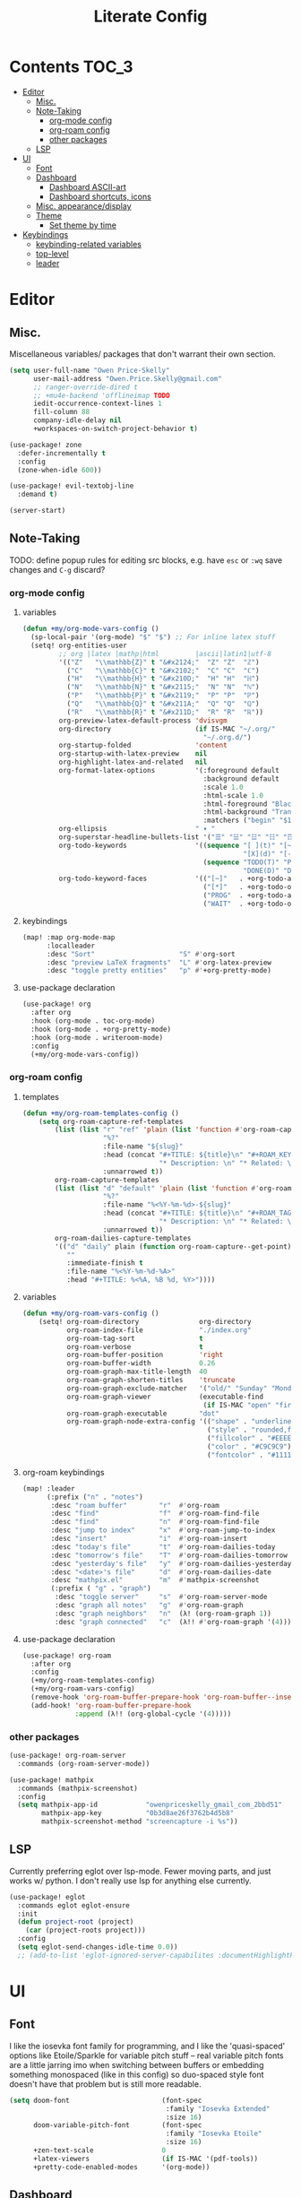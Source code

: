 #+TITLE: Literate Config
* Contents :TOC_3:
- [[#editor][Editor]]
  - [[#misc][Misc.]]
  - [[#note-taking][Note-Taking]]
    - [[#org-mode-config][org-mode config]]
    - [[#org-roam-config][org-roam config]]
    - [[#other-packages][other packages]]
  - [[#lsp][LSP]]
- [[#ui][UI]]
  - [[#font][Font]]
  - [[#dashboard][Dashboard]]
    - [[#dashboard-ascii-art][Dashboard ASCII-art]]
    - [[#dashboard-shortcuts-icons][Dashboard shortcuts, icons]]
  - [[#misc-appearancedisplay][Misc. appearance/display]]
  - [[#theme][Theme]]
    - [[#set-theme-by-time][Set theme by time]]
- [[#keybindings][Keybindings]]
  - [[#keybinding-related-variables][keybinding-related variables]]
  - [[#top-level][top-level]]
  - [[#leader][leader]]

* Editor
** Misc.
Miscellaneous variables/ packages that don't warrant their own section.
#+BEGIN_SRC emacs-lisp :lexical yes
(setq user-full-name "Owen Price-Skelly"
      user-mail-address "Owen.Price.Skelly@gmail.com"
      ;; ranger-override-dired t
      ;; +mu4e-backend 'offlineimap TODO
      iedit-occurrence-context-lines 1
      fill-column 88
      company-idle-delay nil
      +workspaces-on-switch-project-behavior t)

(use-package! zone
  :defer-incrementally t
  :config
  (zone-when-idle 600))

(use-package! evil-textobj-line
  :demand t)

(server-start)
#+END_SRC
** Note-Taking
TODO: define popup rules for editing src blocks, e.g. have ~esc~ or ~:wq~ save changes and ~C-g~ discard?
*** org-mode config
***** variables
#+BEGIN_SRC emacs-lisp :lexical yes
(defun +my/org-mode-vars-config ()
  (sp-local-pair '(org-mode) "$" "$") ;; For inline latex stuff
  (setq! org-entities-user
         ;; org |latex |mathp|html         |ascii|latin1|utf-8
         '(("Z"   "\\mathbb{Z}" t "&#x2124;"  "Z" "Z"  "ℤ")
           ("C"   "\\mathbb{C}" t "&#x2102;"  "C" "C"  "ℂ")
           ("H"   "\\mathbb{H}" t "&#x210D;"  "H" "H"  "ℍ")
           ("N"   "\\mathbb{N}" t "&#x2115;"  "N" "N"  "ℕ")
           ("P"   "\\mathbb{P}" t "&#x2119;"  "P" "P"  "ℙ")
           ("Q"   "\\mathbb{Q}" t "&#x211A;"  "Q" "Q"  "ℚ")
           ("R"   "\\mathbb{R}" t "&#x211D;"  "R" "R"  "ℝ"))
         org-preview-latex-default-process 'dvisvgm
         org-directory                     (if IS-MAC "~/.org/"
                                             "~/.org.d/")
         org-startup-folded                'content
         org-startup-with-latex-preview    nil
         org-highlight-latex-and-related   nil
         org-format-latex-options          '(:foreground default
                                             :background default
                                             :scale 1.0
                                             :html-scale 1.0
                                             :html-foreground "Black"
                                             :html-background "Transparent"
                                             :matchers ("begin" "$1" "$" "$$" "\\(" "\\["))
         org-ellipsis                      " ▾ "
         org-superstar-headline-bullets-list '("☰" "☱" "☳" "☷" "☶" "☴")
         org-todo-keywords                 '((sequence "[ ](t)" "[~](p)" "[*](w)" "|"
                                                       "[X](d)" "[-](k)")
                                             (sequence "TODO(T)" "PROG(P)" "WAIT(W)" "|"
                                                       "DONE(D)" "DROP(K)"))
         org-todo-keyword-faces            '(("[~]"   . +org-todo-active)
                                             ("[*]"   . +org-todo-onhold)
                                             ("PROG"  . +org-todo-active)
                                             ("WAIT"  . +org-todo-onhold))))
#+END_SRC
***** keybindings
#+BEGIN_SRC emacs-lisp
(map! :map org-mode-map
      :localleader
      :desc "Sort"                     "S" #'org-sort
      :desc "preview LaTeX fragments"  "L" #'org-latex-preview
      :desc "toggle pretty entities"   "p" #'+org-pretty-mode)
#+END_SRC

**** use-package declaration
#+BEGIN_SRC emacs-lisp :lexical yes
(use-package! org
  :after org
  :hook (org-mode . toc-org-mode)
  :hook (org-mode . +org-pretty-mode)
  :hook (org-mode . writeroom-mode)
  :config
  (+my/org-mode-vars-config))
#+END_SRC
*** org-roam config
***** templates
#+BEGIN_SRC emacs-lisp
(defun +my/org-roam-templates-config ()
    (setq org-roam-capture-ref-templates
        (list (list "r" "ref" 'plain (list 'function #'org-roam-capture--get-point)
                    "%?"
                    :file-name "${slug}"
                    :head (concat "#+TITLE: ${title}\n" "#+ROAM_KEY: ${ref}\n" "#+ROAM_TAGS:\n"
                                  "* Description: \n" "* Related: \n")
                    :unnarrowed t))
        org-roam-capture-templates
        (list (list "d" "default" 'plain (list 'function #'org-roam-capture--get-point)
                    "%?"
                    :file-name "%<%Y-%m-%d>-${slug}"
                    :head (concat "#+TITLE: ${title}\n" "#+ROAM_TAGS:\n"
                                  "* Description: \n" "* Related: \n" )
                    :unnarrowed t))
        org-roam-dailies-capture-templates
        '(("d" "daily" plain (function org-roam-capture--get-point)
           ""
           :immediate-finish t
           :file-name "%<%Y-%m-%d-%A>"
           :head "#+TITLE: %<%A, %B %d, %Y>"))))
#+END_SRC

***** variables
#+BEGIN_SRC emacs-lisp
(defun +my/org-roam-vars-config ()
    (setq! org-roam-directory               org-directory
           org-roam-index-file              "./index.org"
           org-roam-tag-sort                t
           org-roam-verbose                 t
           org-roam-buffer-position         'right
           org-roam-buffer-width            0.26
           org-roam-graph-max-title-length  40
           org-roam-graph-shorten-titles    'truncate
           org-roam-graph-exclude-matcher   '("old/" "Sunday" "Monday" "Tuesday" "Wednesday" "Thursday" "Friday" "Saturday" "journal")
           org-roam-graph-viewer            (executable-find
                                             (if IS-MAC "open" "firefox"))
           org-roam-graph-executable        "dot"
           org-roam-graph-node-extra-config '(("shape" . "underline")
                                              ("style" . "rounded,filled")
                                              ("fillcolor" . "#EEEEEE")
                                              ("color" . "#C9C9C9")
                                              ("fontcolor" . "#111111"))))
#+END_SRC
***** org-roam keybindings
#+BEGIN_SRC emacs-lisp :lexical yes
(map! :leader
      (:prefix ("n" . "notes")
       :desc "roam buffer"        "r"  #'org-roam
       :desc "find"               "f"  #'org-roam-find-file
       :desc "find"               "n"  #'org-roam-find-file
       :desc "jump to index"      "x"  #'org-roam-jump-to-index
       :desc "insert"             "i"  #'org-roam-insert
       :desc "today's file"       "t"  #'org-roam-dailies-today
       :desc "tomorrow's file"    "T"  #'org-roam-dailies-tomorrow
       :desc "yesterday's file"   "y"  #'org-roam-dailies-yesterday
       :desc "<date>'s file"      "d"  #'org-roam-dailies-date
       :desc "mathpix.el"         "m"  #'mathpix-screenshot
       (:prefix ( "g" . "graph")
        :desc "toggle server"     "s"  #'org-roam-server-mode
        :desc "graph all notes"   "g"  #'org-roam-graph
        :desc "graph neighbors"   "n"  (λ! (org-roam-graph 1))
        :desc "graph connected"   "c"  (λ!! #'org-roam-graph '(4)))))
#+END_SRC

**** use-package declaration
#+BEGIN_SRC emacs-lisp :lexical yes
(use-package! org-roam
  :after org
  :config
  (+my/org-roam-templates-config)
  (+my/org-roam-vars-config)
  (remove-hook 'org-roam-buffer-prepare-hook 'org-roam-buffer--insert-citelinks)
  (add-hook! 'org-roam-buffer-prepare-hook
             :append (λ!! (org-global-cycle '(4)))))
#+END_SRC
*** other packages
#+BEGIN_SRC emacs-lisp
(use-package! org-roam-server
  :commands (org-roam-server-mode))

(use-package! mathpix
  :commands (mathpix-screenshot)
  :config
  (setq mathpix-app-id            "owenpriceskelly_gmail_com_2bbd51"
        mathpix-app-key           "0b3d8ae26f3762b4d5b8"
        mathpix-screenshot-method "screencapture -i %s"))
#+END_SRC
** LSP
Currently preferring eglot over lsp-mode. Fewer moving parts, and just works w/ python. I don't really use lsp for anything else currently.
#+BEGIN_SRC emacs-lisp :lexical yes
(use-package! eglot
  :commands eglot eglot-ensure
  :init
  (defun project-root (project)
    (car (project-roots project)))
  :config
  (setq eglot-send-changes-idle-time 0.0))
  ;; (add-to-list 'eglot-ignored-server-capabilites :documentHighlightProvider))
#+END_SRC

* UI
** Font
I like the iosevka font family for programming, and I like the 'quasi-spaced'
options like Etoile/Sparkle for variable pitch stuff -- real variable pitch
fonts are a little jarring imo when switching between buffers or embedding
something monospaced (like in this config) so duo-spaced style font doesn't have
that problem but is still more readable.

#+BEGIN_SRC emacs-lisp :lexical yes
(setq doom-font                       (font-spec
                                       :family "Iosevka Extended"
                                       :size 16)
      doom-variable-pitch-font        (font-spec
                                       :family "Iosevka Etoile"
                                       :size 16)
      +zen-text-scale                 0
      +latex-viewers                  (if IS-MAC '(pdf-tools))
      +pretty-code-enabled-modes      '(org-mode))
#+END_SRC
** Dashboard
*** Dashboard ASCII-art
  Modified `doom-dashboard-widget-banner' with ascii art lifted from https://github.com/plexus/chemacs. It looks better without all the double backslashes, promise.
#+BEGIN_SRC emacs-lisp
(defun +my/doom-dashboard-widget-banner ()
  (let ((point (point)))
    (mapc (lambda (line)
            (insert (propertize (+doom-dashboard--center +doom-dashboard--width line)
                                'face 'doom-dashboard-banner) " ")
            (insert "\n"))
          '(""
            "       ___           ___           ___           ___           ___      "
            "      /  /\\         /__/\\         /  /\\         /  /\\         /  /\\     "
            "     /  /:/_       |  |::\\       /  /::\\       /  /:/        /  /:/_    "
            "    /  /:/ /\\      |  |:|:\\     /  /:/\\:\\     /  /:/        /  /:/ /\\   "
            "   /  /:/ /:/_   __|__|:|\\:\\   /  /:/ /::\\   /  /:/  ___   /  /:/ /::\\  "
            "  /__/:/ /:/ /\\ /__/::::| \\:\\ /__/:/ /:/\\:\\ /__/:/  /  /\\ /__/:/ /:/\\:\\ "
            "  \\  \\:\\/:/ /:/ \\  \\:\\     \\/ \\  \\:\\/:/__\\/ \\  \\:\\ /  /:/ \\  \\:\\/:/ /:/ "
            "   \\  \\::/ /:/   \\  \\:\\        \\  \\::/       \\  \\:\\  /:/   \\  \\::/ /:/  "
            "    \\  \\:\\/:/     \\  \\:\\        \\  \\:\\        \\  \\:\\/:/     \\__\\/ /:/   "
            "     \\  \\::/       \\  \\:\\        \\  \\:\\        \\  \\::/        /__/:/    "
            "      \\__\\/         \\__\\/         \\__\\/         \\__\\/         \\__\\/     "
            ""
            ""
            ""
            ""))
    (when (and (display-graphic-p)
               (stringp fancy-splash-image)
               (file-readable-p fancy-splash-image))
      (let ((image (create-image (fancy-splash-image-file))))
        (add-text-properties
         point (point) `(display ,image rear-nonsticky (display)))
        (save-excursion
          (goto-char point)
          (insert (make-string
                   (truncate
                    (max 0 (+ 1 (/ (- +doom-dashboard--width (car (image-size image nil)))
                                   2)))) 32))))
      (insert (make-string (or (cdr +doom-dashboard-banner-padding) 0) 10)))))
#+END_SRC
**** TODO screenshots
*** Dashboard shortcuts, icons
#+BEGIN_SRC emacs-lisp
(add-hook! +doom-dashboard-mode (hl-line-mode -1))
(setq! +doom-dashboard-menu-sections
       '(("Reload last session"
          :icon (all-the-icons-octicon "history" :face 'doom-dashboard-menu-title)
          :when (cond ((require 'persp-mode nil t)
                       (file-exists-p (expand-file-name persp-auto-save-fname persp-save-dir)))
                      ((require 'desktop nil t)
                       (file-exists-p (desktop-full-file-name))))
          :face (:inherit (doom-dashboard-menu-title bold))
          :action doom/quickload-session)
         ("Open today's note"
          :icon (all-the-icons-octicon "book" :face 'doom-dashboard-menu-title)
          :action org-roam-dailies-today)
         ("Recently opened files"
          :icon (all-the-icons-octicon "file-text" :face 'doom-dashboard-menu-title)
          :action recentf-open-files)
         ("Open project"
          :icon (all-the-icons-octicon "repo" :face 'doom-dashboard-menu-title)
          :action projectile-switch-project)
         ("Jump to bookmark"
          :icon (all-the-icons-octicon "bookmark" :face 'doom-dashboard-menu-title)
          :action bookmark-jump)
         ("Open private configuration"
          :icon (all-the-icons-octicon "tools" :face 'doom-dashboard-menu-title)
          :when (file-directory-p doom-private-dir)
          :action doom/open-private-config))

       +doom-dashboard-functions '(+my/doom-dashboard-widget-banner
                                   doom-dashboard-widget-shortmenu
                                   doom-dashboard-widget-loaded))

#+END_SRC
** Misc. appearance/display
#+BEGIN_SRC emacs-lisp
(setq solaire-mode-auto-swap-bg       t
      solaire-mode-remap-line-numbers t

      which-key-side-window-location  'bottom
      which-key-sort-order            'which-key-key-order-alpha
      which-key-max-description-length nil

      display-line-numbers-type       'nil

      evil-split-window-below         t
      evil-vsplit-window-right        t

      doom-modeline-persp-name t
      doom-modeline-major-mode-icon t)
(remove-hook! text-mode hl-line-mode)
(toggle-frame-fullscreen)
(if IS-MAC (toggle-frame-fullscreen))
#+END_SRC
** Theme
*** Set theme by time
Currently I'm still really liking oceanic next, but if/when that gets old
changing ~+my/override-theme~ to nil will have this snippet will choose randomly
from a selection of light themes or dark themes, depending on the time of day.
#+BEGIN_SRC emacs-lisp :lexical yes
(setq +my/themes-list-dark      '(doom-gruvbox
                                  doom-oceanic-next
                                  doom-nord
                                  doom-wilmersdorf
                                  doom-city-lights
                                  doom-moonlight)
      +my/themes-list-light     '(doom-gruvbox-light
                                  doom-nord-light
                                  doom-acario-light
                                  doom-solarized-light)
      doom-gruvbox-dark-variant 'soft
      doom-gruvbox-light-variant 'soft
      +my/override-theme     'doom-gruvbox;;-light
      doom-theme                (or +my/override-theme
                                    (let ((hour (caddr (decode-time nil)))
                                          (sec (car (decode-time nil))))
                                      (let ((theme-choices
                                             (if (<= 9 hour 15)
                                                 +my/themes-list-light
                                               +my/themes-list-dark)))
                                        (nth (mod sec (length theme-choices))
                                             theme-choices)))))
#+END_SRC
**** TODO open pull request for doom-themes
* Keybindings
** keybinding-related variables
#+BEGIN_SRC emacs-lisp :lexical yes
(setq  doom-leader-key "SPC"
       doom-leader-alt-key "C-SPC"
       doom-localleader-key ","
       doom-localleader-alt-key "C-,")
#+END_SRC

#+BEGIN_SRC emacs-lisp :lexical yes
(use-package! expand-region
  :config
  (setq expand-region-contract-fast-key "V"))
#+END_SRC

#+BEGIN_SRC emacs-lisp :lexical yes
(use-package! evil-snipe
  :init
  (setq evil-snipe-scope                     'whole-visible
        evil-snipe-spillover-scope           'whole-buffer
        evil-snipe-repeat-scope              'buffer
        evil-snipe-repeat-keys               t
        evil-snipe-override-evil-repeat-keys t)
  :config
  ;; when f/t/s searching, interpret open/close square brackets to be any
  ;; open/close delimiters, respectively
  (push '(?\[ "[[{(]") evil-snipe-aliases)
  (push '(?\] "[]})]") evil-snipe-aliases)
  (evil-snipe-override-mode +1))
#+END_SRC
**** TODO after evil-snipe, bind ~;~ or ~C-;~ to ~evil-avy-goto-char-2~ with those two chars pre-filled
** top-level
#+BEGIN_SRC emacs-lisp :lexical yes
(map! :n [tab] (general-predicate-dispatch nil
                   (and (featurep! :editor fold)
                        (save-excursion (end-of-line) (invisible-p (point))))
                   #'+fold/toggle
                   (fboundp 'evil-jump-item)         #'evil-jump-item)
;;; ^^ borrowed from hlissner's config, tab to unfold
        :v [tab] (general-predicate-dispatch nil
                   (and (bound-and-true-p yas-minor-mode)
                        (or (eq evil-visual-selection 'line)
                            (not (memq (char-after) (list ?\( ?\[ ?\{ ?\} ?\] ?\))))))
                   #'yas-insert-snippet
                   (fboundp 'evil-jump-item)         #'evil-jump-item)
        (:when (featurep! :ui workspaces)
         :nvig [C-tab] #'+workspace/switch-right)

        (:when (featurep! :completion company)
         :i "C-i" #'+company/complete)
        ;; multiedit
        (:when (featurep! :editor multiple-cursors)
         :nv "R"     #'evil-multiedit-match-all
         :n "C-n"    #'evil-multiedit-match-symbol-and-next
         :n "C-S-n"  #'evil-multiedit-match-symbol-and-prev
         :v "C-n"    #'evil-multiedit-match-and-next
         :v "C-S-n"  #'evil-multiedit-match-and-prev
         :nv "C-M-n" #'evil-multiedit-restore
         (:after evil-multiedit
          (:map evil-multiedit-state-map
           "n"       #'evil-multiedit-next
           "N"       #'evil-multiedit-prev
           "C-n"     #'evil-multiedit-match-and-next
           "C-S-n"   #'evil-multiedit-match-and-prev
           "V"       #'iedit-show/hide-unmatched-lines))
         ;; multiple cursors
         (:prefix ("gz" . "evil-mc")
          :nv "n" #'evil-mc-make-and-goto-next-match
          :nv "N" #'evil-mc-make-and-goto-prev-match
          :nv "d" #'evil-mc-make-and-goto-next-cursor
          :nv "D" #'evil-mc-make-and-goto-last-cursor
          :nv "p" #'evil-mc-make-and-goto-prev-cursor
          :nv "P" #'evil-mc-make-and-goto-first-cursor))
        ;; wgrep
        (:when (featurep! :completion ivy)
         (:map ivy-minibuffer-map
          (:prefix "C-c"
           :desc "Edit and replace"  "e" #'+ivy/woccur)))
        (:when (featurep! :editor lispy)
         (:map (lispy-mode-map lispy-mode-map-evilcp lispy-mode-map-lispy)
          "[" nil
          "]" nil)
         (:map lispyville-mode-map
          :n "M-[" #'lispy-backward
          :n "M-]" #'lispy-forward)))
#+END_SRC

#+RESULTS:

** leader
#+BEGIN_SRC emacs-lisp :lexical yes
(map! :leader
      :desc "Search project"         "/"    #'+default/search-project
      :desc "Visual expand"          "v"    #'er/expand-region

      (:prefix ("w" . "window")
       :desc "Switch to last window" "w"    #'evil-window-mru)

      (:prefix ("b" . "buffer")
       :desc "Fallback buffer"        "h"   #'+doom-dashboard/open
       :desc "Messages buffer"        "m"   #'view-echo-area-messages
       :desc "ibuffer (other window)" "I"   #'ibuffer-other-window)

      (:prefix ("f" . "file")
       :desc "find file new window"   "F"   #'find-file-other-window)

      (:when (featurep! :emacs undo +tree)
       :desc "Undo tree"              "U"   #'undo-tree-visualize)

      (:when (featurep! :ui treemacs)
       :desc "Project sidebar"        "0"   #'+treemacs/toggle)

      (:when (featurep! :ui workspaces)
       (:prefix "TAB"
        :desc "Main workspace"       "`"    #'+workspace/switch-to-0
        :desc "Previous workspace"   "TAB"  #'+workspace/other
        :desc "Forward frame"        "f"    #'+evil/next-frame
        :desc "Backward frame"       "F"    #'+evil/previous-frame))

      (:when (featurep! :completion ivy)
       :desc "Ivy M-x"                "SPC" #'counsel-M-x))
#+END_SRC
